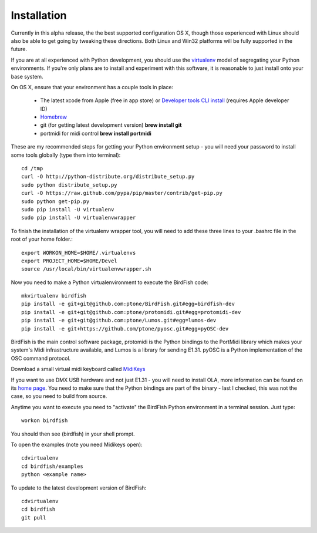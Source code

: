 Installation
============

Currently in this alpha release, the the best supported configuration OS
X, though those experienced with Linux should also be able to get going by
tweaking these directions. Both Linux and Win32 platforms will be fully supported in the future.

If you are at all experienced with Python development, you should use the
`virtualenv <http://pypi.python.org/pypi/virtualenv>`_ model of segregating
your Python environments. If you're only plans are to install and experiment
with this software, it is reasonable to just install onto your base system.

On OS X, ensure that your environment has a couple tools in place:

    * The latest xcode from Apple (free in app store) or `Developer tools CLI
      install
      <https://developer.apple.com/downloads/index.action?=command%20line%20tools>`_
      (requires Apple developer ID)
    * `Homebrew <http://mxcl.github.com/homebrew/>`_
    * git (for getting latest development version) **brew install git**
    * portmidi for midi control **brew install portmidi**

These are my recommended steps for getting your Python environment setup - you
will need your password to install some tools globally (type them into
terminal)::

    cd /tmp
    curl -O http://python-distribute.org/distribute_setup.py
    sudo python distribute_setup.py
    curl -O https://raw.github.com/pypa/pip/master/contrib/get-pip.py
    sudo python get-pip.py
    sudo pip install -U virtualenv
    sudo pip install -U virtualenvwrapper

To finish the installation of the virtualenv wrapper tool, you will need to add
these three lines to your .bashrc file in the root of your home folder.::

    export WORKON_HOME=$HOME/.virtualenvs
    export PROJECT_HOME=$HOME/Devel
    source /usr/local/bin/virtualenvwrapper.sh

Now you need to make a Python virtualenvironment to execute the BirdFish code::

    mkvirtualenv birdfish
    pip install -e git+git@github.com:ptone/BirdFish.git#egg=birdfish-dev
    pip install -e git+git@github.com:ptone/protomidi.git#egg=protomidi-dev
    pip install -e git+git@github.com:ptone/Lumos.git#egg=lumos-dev
    pip install -e git+https://github.com/ptone/pyosc.git#egg=pyOSC-dev

BirdFish is the main control software package, protomidi is the Python bindings
to the PortMidi library which makes your system's Midi infrastructure
available, and Lumos is a library for sending E1.31. pyOSC is a Python
implementation of the OSC command protocol.

Download a small virtual midi keyboard called `MidiKeys
<http://www.manyetas.com/creed/midikeys.html>`_

If you want to use DMX USB hardware and not just E1.31 - you will need to
install OLA, more information can be found on its `home page
<http://www.opendmx.net/index.php/Open_Lighting_Architecture>`_. You need to
make sure that the Python bindings are part of the binary - last I checked,
this was not the case, so you need to build from source.

Anytime you want to execute you need to "activate" the BirdFish Python
environment in a terminal session. Just type::

    workon birdfish

You should then see (birdfish) in your shell prompt.

To open the examples (note you need Midikeys open)::

    cdvirtualenv
    cd birdfish/examples
    python <example name>

To update to the latest development version of BirdFish::

    cdvirtualenv
    cd birdfish
    git pull
